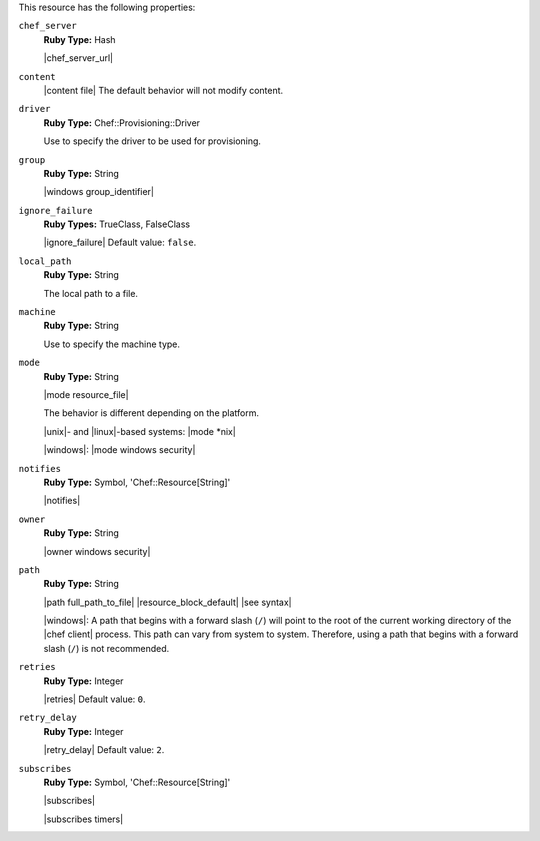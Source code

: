 .. The contents of this file are included in multiple topics.
.. This file should not be changed in a way that hinders its ability to appear in multiple documentation sets.

This resource has the following properties:
   
``chef_server``
   **Ruby Type:** Hash

   |chef_server_url|
   
``content``
   |content file| The default behavior will not modify content.
   
``driver``
   **Ruby Type:** Chef::Provisioning::Driver

   Use to specify the driver to be used for provisioning.
   
``group``
   **Ruby Type:** String

   |windows group_identifier|
   
``ignore_failure``
   **Ruby Types:** TrueClass, FalseClass

   |ignore_failure| Default value: ``false``.
   
``local_path``
   **Ruby Type:** String

   The local path to a file.
   
``machine``
   **Ruby Type:** String

   Use to specify the machine type.
   
``mode``
   **Ruby Type:** String

   |mode resource_file|
       
   The behavior is different depending on the platform.
       
   |unix|- and |linux|-based systems: |mode *nix|
       
   |windows|: |mode windows security|

``notifies``
   **Ruby Type:** Symbol, 'Chef::Resource[String]'

   |notifies|

   .. include:: ../../includes_resources_common/includes_resources_common_notifications_syntax_notifies.rst

   .. include:: ../../includes_resources_common/includes_resources_common_notifications_timers.rst
   
``owner``
   **Ruby Type:** String

   |owner windows security|
   
``path``
   **Ruby Type:** String

   |path full_path_to_file| |resource_block_default| |see syntax|

   |windows|: A path that begins with a forward slash (``/``) will point to the root of the current working directory of the |chef client| process. This path can vary from system to system. Therefore, using a path that begins with a forward slash (``/``) is not recommended.
   
``retries``
   **Ruby Type:** Integer

   |retries| Default value: ``0``.
   
``retry_delay``
   **Ruby Type:** Integer

   |retry_delay| Default value: ``2``.
   
``subscribes``
   **Ruby Type:** Symbol, 'Chef::Resource[String]'

   |subscribes|

   .. include:: ../../includes_resources_common/includes_resources_common_notifications_syntax_subscribes.rst

   |subscribes timers|
